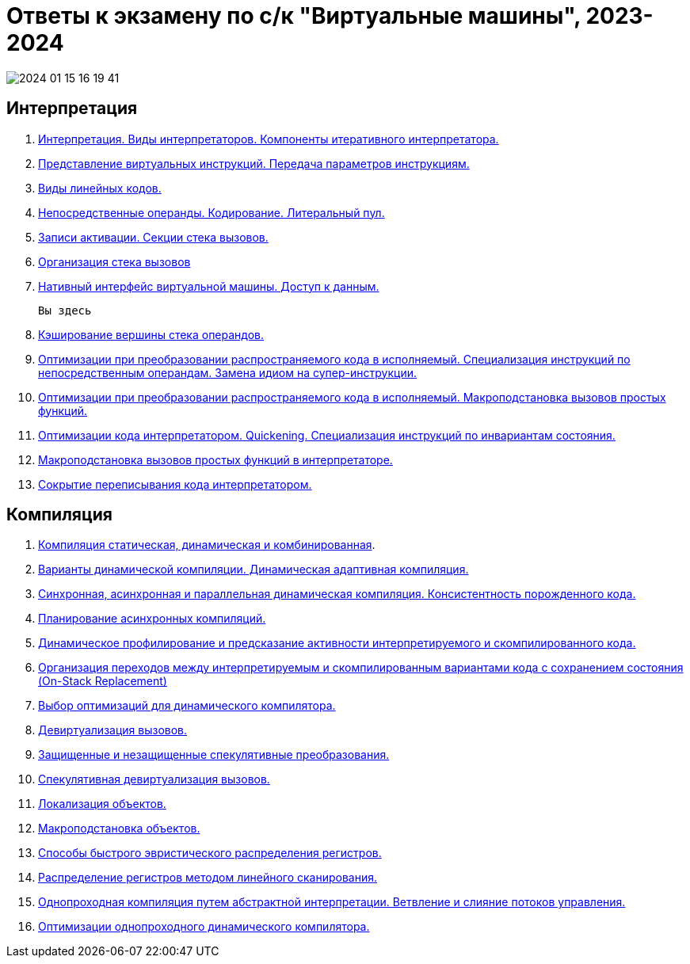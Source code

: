 :lang: ru-RU
:source-highlighter: rouge
:stem: asciimath

= Ответы к экзамену по с/к "Виртуальные машины", 2023-2024

image::media/2024-01-15-16-19-41.png[]

== Интерпретация

1. https://bachisheo.github.io/23-fall/vm/101[Интерпретация. Виды интерпретаторов. Компоненты итеративного интерпретатора.]
2. https://bachisheo.github.io/23-fall/vm/102[Представление виртуальных инструкций. Передача параметров инструкциям.]
3. https://bachisheo.github.io/23-fall/vm/103[Виды линейных кодов.]

4. https://bachisheo.github.io/23-fall/vm/104[Непосредственные операнды. Кодирование. Литеральный пул.]

5. https://bachisheo.github.io/23-fall/vm/105[Записи активации. Секции стека вызовов.]

6. https://bachisheo.github.io/23-fall/vm/106[Организация стека вызовов]

7. https://bachisheo.github.io/23-fall/vm/107[Нативный интерфейс виртуальной машины. Доступ к данным.]

 Вы здесь

8. https://bachisheo.github.io/23-fall/vm/108[Кэширование вершины стека операндов.]
9. https://bachisheo.github.io/23-fall/vm/109[Оптимизации при преобразовании распространяемого кода в исполняемый. Специализация инструкций по непосредственным операндам. Замена идиом на супер-инструкции.]
10. https://bachisheo.github.io/23-fall/vm/110[Оптимизации при преобразовании распространяемого кода в исполняемый. Макроподстановка вызовов простых функций.]
11. https://bachisheo.github.io/23-fall/vm/111[Оптимизации кода интерпретатором. Quickening. Специализация инструкций по инвариантам состояния.]
12. https://bachisheo.github.io/23-fall/vm/112[Макроподстановка вызовов простых функций в интерпретаторе.]
13. https://bachisheo.github.io/23-fall/vm/113[Сокрытие переписывания кода интерпретатором.]



== Компиляция
1. https://bachisheo.github.io/23-fall/vm/107[Компиляция статическая, динамическая и комбинированная].
2. https://bachisheo.github.io/23-fall/vm/107[Варианты динамической компиляции. Динамическая адаптивная компиляция.]
3. https://bachisheo.github.io/23-fall/vm/107[Синхронная, асинхронная и параллельная динамическая компиляция. Консистентность порожденного кода.]
4. https://bachisheo.github.io/23-fall/vm/107[Планирование асинхронных компиляций.]
5. https://bachisheo.github.io/23-fall/vm/107[Динамическое профилирование и предсказание активности интерпретируемого и скомпилированного кода.]
6. https://bachisheo.github.io/23-fall/vm/107[Организация переходов между интерпретируемым и скомпилированным вариантами кода с сохранением состояния (On-Stack Replacement)]
7. https://bachisheo.github.io/23-fall/vm/107[Выбор оптимизаций для динамического компилятора.]
8. https://bachisheo.github.io/23-fall/vm/107[Девиртуализация вызовов.]
9. https://bachisheo.github.io/23-fall/vm/107[Защищенные и незащищенные спекулятивные преобразования.]
10. https://bachisheo.github.io/23-fall/vm/107[Спекулятивная девиртуализация вызовов.]
11. https://bachisheo.github.io/23-fall/vm/107[Локализация объектов.]
12. https://bachisheo.github.io/23-fall/vm/107[Макроподстановка объектов.]
13. https://bachisheo.github.io/23-fall/vm/107[Способы быстрого эвристического  распределения регистров.]
14. https://bachisheo.github.io/23-fall/vm/107[Распределение регистров методом линейного сканирования.]
15. https://bachisheo.github.io/23-fall/vm/107[Однопроходная компиляция путем абстрактной интерпретации. Ветвление и слияние потоков управления.]
16. https://bachisheo.github.io/23-fall/vm/107[Оптимизации однопроходного динамического компилятора.]
